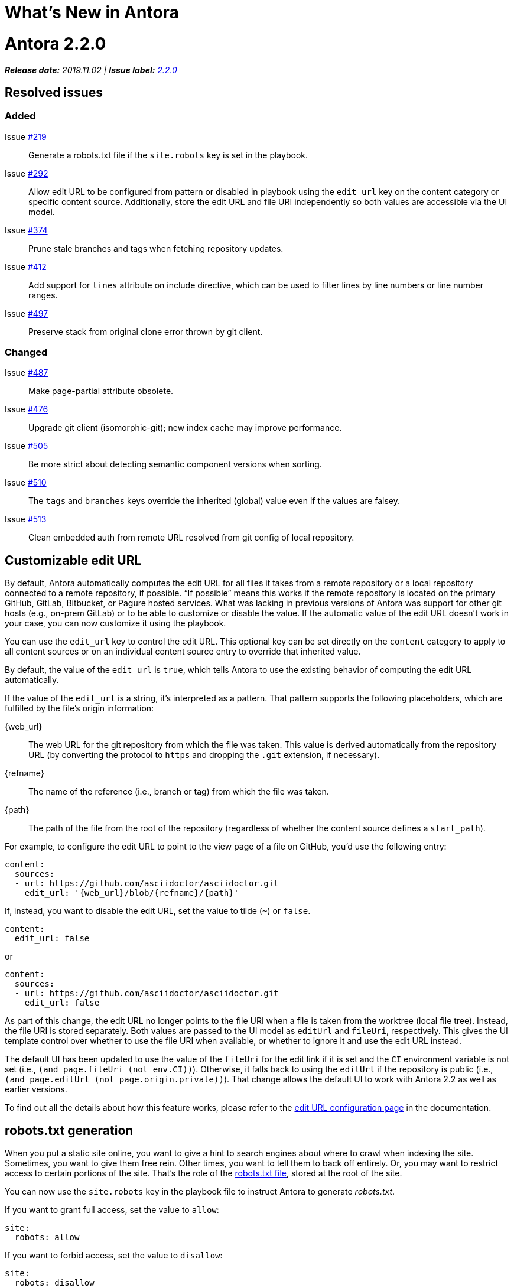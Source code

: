 = What's New in Antora
:doctype: book
:url-releases-asciidoctor: https://github.com/asciidoctor/asciidoctor/releases
:url-releases-asciidoctorjs: https://github.com/asciidoctor/asciidoctor.js/releases
:url-gitlab: https://gitlab.com
:url-git-antora: {url-gitlab}/antora/antora
:url-issues: {url-git-antora}/issues
:url-milestone-2-2-0: {url-issues}?scope=all&state=closed&label_name%5B%5D=%5BVersion%5D%202.2.0
:url-mr: {url-git-antora}/merge_requests

= Antora 2.2.0

_**Release date:** 2019.11.02 | *Issue label:* {url-milestone-2-2-0}[2.2.0^]_

== Resolved issues

=== Added

Issue {url-issues}/219[#219^]:: Generate a robots.txt file if the `site.robots` key is set in the playbook.
Issue {url-issues}/292[#292^]:: Allow edit URL to be configured from pattern or disabled in playbook using the `edit_url` key on the content category or specific content source.
Additionally, store the edit URL and file URI independently so both values are accessible via the UI model.
Issue {url-issues}/374[#374^]:: Prune stale branches and tags when fetching repository updates.
Issue {url-issues}/412[#412^]:: Add support for `lines` attribute on include directive, which can be used to filter lines by line numbers or line number ranges.
Issue {url-issues}/497[#497^]:: Preserve stack from original clone error thrown by git client.

=== Changed

Issue {url-issues}/487[#487^]:: Make page-partial attribute obsolete.
Issue {url-issues}/476[#476^]:: Upgrade git client (isomorphic-git); new index cache may improve performance.
Issue {url-issues}/505[#505^]:: Be more strict about detecting semantic component versions when sorting.
Issue {url-issues}/510[#510^]:: The `tags` and `branches` keys override the inherited (global) value even if the values are falsey.
Issue {url-issues}/513[#513^]:: Clean embedded auth from remote URL resolved from git config of local repository.

== Customizable edit URL

By default, Antora automatically computes the edit URL for all files it takes from a remote repository or a local repository connected to a remote repository, if possible.
"`If possible`" means this works if the remote repository is located on the primary GitHub, GitLab, Bitbucket, or Pagure hosted services.
What was lacking in previous versions of Antora was support for other git hosts (e.g., on-prem GitLab) or to be able to customize or disable the value.
If the automatic value of the edit URL doesn't work in your case, you can now customize it using the playbook.

You can use the `edit_url` key to control the edit URL.
This optional key can be set directly on the `content` category to apply to all content sources or on an individual content source entry to override that inherited value.

By default, the value of the `edit_url` is `true`, which tells Antora to use the existing behavior of computing the edit URL automatically.

If the value of the `edit_url` is a string, it's interpreted as a pattern.
That pattern supports the following placeholders, which are fulfilled by the file's origin information:

\{web_url}:: The web URL for the git repository from which the file was taken.
This value is derived automatically from the repository URL (by converting the protocol to `https` and dropping the `.git` extension, if necessary).
\{refname}:: The name of the reference (i.e., branch or tag) from which the file was taken.
\{path}:: The path of the file from the root of the repository (regardless of whether the content source defines a `start_path`).

For example, to configure the edit URL to point to the view page of a file on GitHub, you'd use the following entry:

[source,yaml]
----
content:
  sources:
  - url: https://github.com/asciidoctor/asciidoctor.git
    edit_url: '{web_url}/blob/{refname}/{path}'
----

If, instead, you want to disable the edit URL, set the value to tilde (`~`) or `false`.

[source,yaml]
----
content:
  edit_url: false
----

or

[source,yaml]
----
content:
  sources:
  - url: https://github.com/asciidoctor/asciidoctor.git
    edit_url: false
----

As part of this change, the edit URL no longer points to the file URI when a file is taken from the worktree (local file tree).
Instead, the file URI is stored separately.
Both values are passed to the UI model as `editUrl` and `fileUri`, respectively.
This gives the UI template control over whether to use the file URI when available, or whether to ignore it and use the edit URL instead.

The default UI has been updated to use the value of the `fileUri` for the edit link if it is set and the `CI` environment variable is not set (i.e., `(and page.fileUri (not env.CI))`).
Otherwise, it falls back to using the `editUrl` if the repository is public (i.e., `(and page.editUrl (not page.origin.private))`).
That change allows the default UI to work with Antora 2.2 as well as earlier versions.

To find out all the details about how this feature works, please refer to the xref:playbook:configure-edit-url.adoc[edit URL configuration page] in the documentation.

== robots.txt generation

When you put a static site online, you want to give a hint to search engines about where to crawl when indexing the site.
Sometimes, you want to give them free rein.
Other times, you want to tell them to back off entirely.
Or, you may want to restrict access to certain portions of the site.
That's the role of the https://en.wikipedia.org/wiki/Robots_exclusion_standard[robots.txt file], stored at the root of the site.

You can now use the `site.robots` key in the playbook file to instruct Antora to generate [.path]_robots.txt_.

If you want to grant full access, set the value to `allow`:

[source,yaml]
----
site:
  robots: allow
----

If you want to forbid access, set the value to `disallow`:

[source,yaml]
----
site:
  robots: disallow
----

Any other value will be used as the contents of the [.path]_robots.txt_ file.
For more details, see xref:playbook:configure-site.adoc#configure-robots[configuring the robots.txt file].

== All pages can be included by default

Previously, to include a page (i.e., an AsciiDoc file inside the pages directory), it was necessary to mark that page as a partial.
You would mark a page as a partial by declaring the `page-partial` attribute in the document header.
As of this release, you can use any page in the include directive by default.
In other words, *you no longer have to worry about marking individual pages as partials.*
(Under the covers, the `page-partial` attribute is set globally).

If you want to restore the previous behavior, add the following configuration to your playbook file:

[source,yaml]
----
asciidoc:
  attributes:
    page-partial: false
----

If you make this change, you'll again need to mark any page you want to include using the `page-partial`.
You may decide to revert to the previous behavior as an optmization, since it uses slightly less memory.
You can find more details about this setting in the xref:asciidoc:include-page.adoc#page-partial[documentation for the page-partial attribute].

== Filter includes by line numbers

In addition to filtering the lines of an include file by named tags, you can now filter lines by line numbers.
This AsciiDoc feature has been available in Asciidoctor, but was not previously working in Antora.

Line numbers of specified in the value of the `lines` attribute on the include directive.
Line numbers, which are numbered starting with 1, can be identified as individual entries or as a range.
Multiple entries can be separated either by semi-colons or commas.

For example, here's how you'd select the first line of this page:

[source,asciidoc]
----
\include::./whats-new.adoc[lines=1]
----

Here's how you'd select lines 2 through 10:

[source,asciidoc]
----
\include::./whats-new.adoc[lines=2..10]
----

And here's how you'd select the first line, and all the remaining lines starting at line 10:

[source,asciidoc]
----
\include::./whats-new.adoc[lines=1,10..]
----

For more information about the `lines` attribute on the include directive, refer to the https://asciidoctor.org/docs/user-manual/#by-line-ranges[include by line ranges] section in the Asciidoctor user manual.

== Prune references

When you pass the `--fetch` flag to the `antora` command or set the `runtime.fetch` key in the playbook file to true, Antora fetches updates from all the remote git repositories.
However, it wasn't removing references (branches and tags) that had been deleted from the remote repository.
Antora would discover these references due to the stale cache and end up publishing content that was supposed to be removed.
Also, Antora would fail when files from a stale reference conflicted with files from a newer reference (the dreaded duplicate nav or page errors).

Now, Antora will do a complete sync.
When Antora reaches out to the remote repositories for updates, it will remove any references in the cache that have been removed from the remote repository.
There's nothing you need to do to enable this feature.
It's automatic.

== Disable tags or branches

To disable either tags or branches for a content source entry, you used to have to set the value to an empty array:

[source,yaml]
----
content:
  sources:
  - url: https://git.example.org/org/repo.git
    branches: []
----

Now you can use the value tilde (`~`), which is short for `null` (aka nothing).

[source,yaml]
----
content:
  sources:
  - url: https://git.example.org/org/repo.git
    branches: ~
----

If the `tags` or `branches` key is present on a content source entry, that value takes precedence, regardless of what the value is.

[#thank-you-2-2-0]
== Thank you!

Most important of all, a huge *thank you!* to all the folks who helped make Antora even better.

We want to call out the following people for making contributions to this release:

David Jencks ({url-gitlab}/djencks[@djencks^]):: For implementing the robots.txt generation {url-issues}/219[#219^], for helping to get to the bottom of {url-issues}/497[#497^] and come up with a solution, and for helping to improve the documentation.

Imran Iqbal ({url-gitlab}/myii[@myii^]):: Update site navigation to place "`Navigation Content & Link Formatting`" at the correct hierarchical level.
